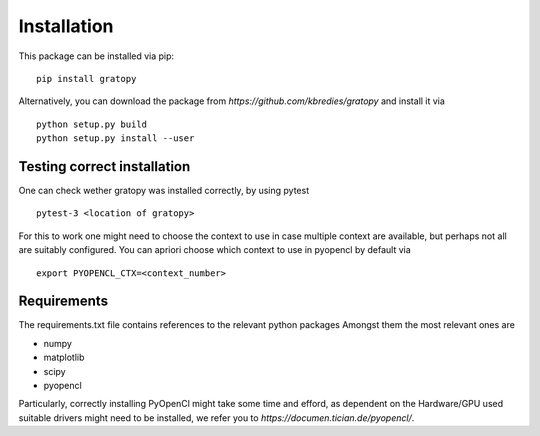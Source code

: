 Installation
*************



This package can be installed via pip:
::
    pip install gratopy   

Alternatively, you can download the package from `https://github.com/kbredies/gratopy`
and install it via 
::
    python setup.py build
    python setup.py install --user


Testing correct installation
===============================
One can check wether gratopy was installed correctly, by using pytest 
::
    pytest-3 <location of gratopy> 

For this to work one might need to choose the context to use in case multiple context are available, but perhaps not all are suitably configured. You can apriori choose which context to use in pyopencl by default via
::
    export PYOPENCL_CTX=<context_number>


Requirements
==================
The requirements.txt file contains references to the relevant python packages
Amongst them the most relevant ones are

* numpy 
* matplotlib
* scipy
* pyopencl

Particularly, correctly installing PyOpenCl might take some time and efford, as dependent on the Hardware/GPU used suitable drivers might need to be installed, we refer you to `https://documen.tician.de/pyopencl/`.    



